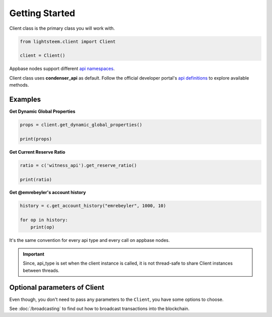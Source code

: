 
Getting Started
=================================

Client class is the primary class you will work with.


.. code-block:: python

    from lightsteem.client import Client

    client = Client()


Appbase nodes support different `api namespaces <https://developers.steem.io/apidefinitions/#apidefinitions-condenser-api>`_.

Client class uses **condenser_api** as default. Follow the official developer portal's `api definitions <https://developers.steem.io/apidefinitions/>`_
to explore available methods.

Examples
""""""""

**Get Dynamic Global Properties**

.. code-block:: python

    props = client.get_dynamic_global_properties()

    print(props)

**Get Current Reserve Ratio**

.. code-block:: python

    ratio = c('witness_api').get_reserve_ratio()

    print(ratio)


**Get @emrebeyler's account history**

.. code-block:: python

    history = c.get_account_history("emrebeyler", 1000, 10)

    for op in history:
        print(op)

It's the same convention for every api type and every call on appbase nodes.

.. important ::
    Since, api_type is set when the client instance is called, it is not thread-safe to share Client instances between threads.


Optional parameters of Client
"""""""""

Even though, you don't need to pass any parameters to the ``Client``, you have some options
to choose.


.. function:: __init__(self, nodes=None, keys=None, connect_timeout=3,
                 read_timeout=30, loglevel=logging.ERROR, chain=None)

   :param nodes: A list of appbase nodes. (Defaults: ``api.steemit.com``, ``appbase.buildteam.io``.)
   :param keys: A list of private keys.
   :param connect_timeout: Integer. Connect timeout for nodes. (Default:3 seconds.)
   :param read_timeout: Integer. Read timeout for nodes. (Default: 30 seconds.)
   :param loglevel: Integer. (Ex: logging.DEBUG)
   :param chain: String. The blockhain we're working with. (Default: STEEM)


See :doc:`/broadcasting` to find out how to broadcast transactions into the blockchain.